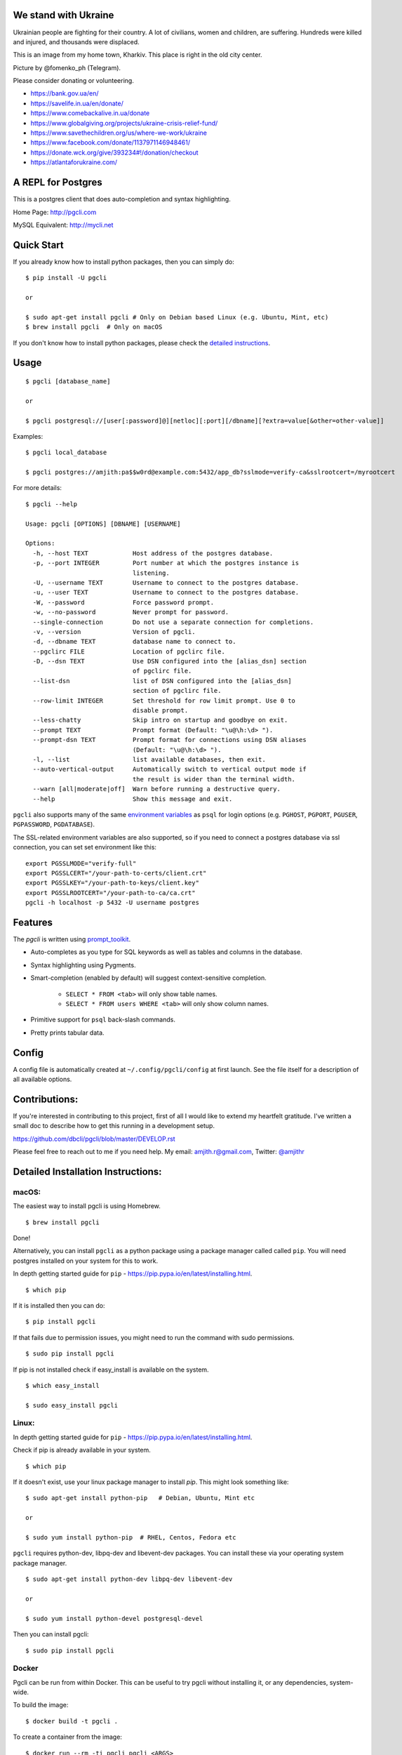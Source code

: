 We stand with Ukraine
---------------------

Ukrainian people are fighting for their country. A lot of civilians, women and children, are suffering. Hundreds were killed and injured, and thousands were displaced.

This is an image from my home town, Kharkiv. This place is right in the old city center.

.. image:: screenshots/kharkiv-destroyed.jpg

Picture by @fomenko_ph (Telegram).

Please consider donating or volunteering.

* https://bank.gov.ua/en/
* https://savelife.in.ua/en/donate/
* https://www.comebackalive.in.ua/donate
* https://www.globalgiving.org/projects/ukraine-crisis-relief-fund/
* https://www.savethechildren.org/us/where-we-work/ukraine
* https://www.facebook.com/donate/1137971146948461/
* https://donate.wck.org/give/393234#!/donation/checkout
* https://atlantaforukraine.com/


A REPL for Postgres
-------------------

|Build Status| |CodeCov| |PyPI| |netlify|

This is a postgres client that does auto-completion and syntax highlighting.

Home Page: http://pgcli.com

MySQL Equivalent: http://mycli.net

.. image:: screenshots/pgcli.gif
.. image:: screenshots/image01.png

Quick Start
-----------

If you already know how to install python packages, then you can simply do:

::

    $ pip install -U pgcli

    or

    $ sudo apt-get install pgcli # Only on Debian based Linux (e.g. Ubuntu, Mint, etc)
    $ brew install pgcli  # Only on macOS

If you don't know how to install python packages, please check the
`detailed instructions`_.

.. _`detailed instructions`: https://github.com/dbcli/pgcli#detailed-installation-instructions

Usage
-----

::

    $ pgcli [database_name]

    or

    $ pgcli postgresql://[user[:password]@][netloc][:port][/dbname][?extra=value[&other=other-value]]

Examples:

::

    $ pgcli local_database

    $ pgcli postgres://amjith:pa$$w0rd@example.com:5432/app_db?sslmode=verify-ca&sslrootcert=/myrootcert

For more details:

::

    $ pgcli --help

    Usage: pgcli [OPTIONS] [DBNAME] [USERNAME]

    Options:
      -h, --host TEXT            Host address of the postgres database.
      -p, --port INTEGER         Port number at which the postgres instance is
                                 listening.
      -U, --username TEXT        Username to connect to the postgres database.
      -u, --user TEXT            Username to connect to the postgres database.
      -W, --password             Force password prompt.
      -w, --no-password          Never prompt for password.
      --single-connection        Do not use a separate connection for completions.
      -v, --version              Version of pgcli.
      -d, --dbname TEXT          database name to connect to.
      --pgclirc FILE             Location of pgclirc file.
      -D, --dsn TEXT             Use DSN configured into the [alias_dsn] section
                                 of pgclirc file.
      --list-dsn                 list of DSN configured into the [alias_dsn]
                                 section of pgclirc file.
      --row-limit INTEGER        Set threshold for row limit prompt. Use 0 to
                                 disable prompt.
      --less-chatty              Skip intro on startup and goodbye on exit.
      --prompt TEXT              Prompt format (Default: "\u@\h:\d> ").
      --prompt-dsn TEXT          Prompt format for connections using DSN aliases
                                 (Default: "\u@\h:\d> ").
      -l, --list                 list available databases, then exit.
      --auto-vertical-output     Automatically switch to vertical output mode if
                                 the result is wider than the terminal width.
      --warn [all|moderate|off]  Warn before running a destructive query.
      --help                     Show this message and exit.

``pgcli`` also supports many of the same `environment variables`_ as ``psql`` for login options (e.g. ``PGHOST``, ``PGPORT``, ``PGUSER``, ``PGPASSWORD``, ``PGDATABASE``).

The SSL-related environment variables are also supported, so if you need to connect a postgres database via ssl connection, you can set set environment like this:

::

    export PGSSLMODE="verify-full"
    export PGSSLCERT="/your-path-to-certs/client.crt"
    export PGSSLKEY="/your-path-to-keys/client.key"
    export PGSSLROOTCERT="/your-path-to-ca/ca.crt"
    pgcli -h localhost -p 5432 -U username postgres

.. _environment variables: https://www.postgresql.org/docs/current/libpq-envars.html

Features
--------

The `pgcli` is written using prompt_toolkit_.

* Auto-completes as you type for SQL keywords as well as tables and
  columns in the database.
* Syntax highlighting using Pygments.
* Smart-completion (enabled by default) will suggest context-sensitive
  completion.

    - ``SELECT * FROM <tab>`` will only show table names.
    - ``SELECT * FROM users WHERE <tab>`` will only show column names.

* Primitive support for ``psql`` back-slash commands.
* Pretty prints tabular data.

.. _prompt_toolkit: https://github.com/jonathanslenders/python-prompt-toolkit
.. _tabulate: https://pypi.python.org/pypi/tabulate

Config
------
A config file is automatically created at ``~/.config/pgcli/config`` at first launch.
See the file itself for a description of all available options.

Contributions:
--------------

If you're interested in contributing to this project, first of all I would like
to extend my heartfelt gratitude. I've written a small doc to describe how to
get this running in a development setup.

https://github.com/dbcli/pgcli/blob/master/DEVELOP.rst

Please feel free to reach out to me if you need help.
My email: amjith.r@gmail.com, Twitter: `@amjithr <http://twitter.com/amjithr>`_

Detailed Installation Instructions:
-----------------------------------

macOS:
======

The easiest way to install pgcli is using Homebrew.

::

    $ brew install pgcli

Done!

Alternatively, you can install ``pgcli`` as a python package using a package
manager called called ``pip``. You will need postgres installed on your system
for this to work.

In depth getting started guide for ``pip`` - https://pip.pypa.io/en/latest/installing.html.

::

    $ which pip

If it is installed then you can do:

::

    $ pip install pgcli

If that fails due to permission issues, you might need to run the command with
sudo permissions.

::

    $ sudo pip install pgcli

If pip is not installed check if easy_install is available on the system.

::

    $ which easy_install

    $ sudo easy_install pgcli

Linux:
======

In depth getting started guide for ``pip`` - https://pip.pypa.io/en/latest/installing.html.

Check if pip is already available in your system.

::

    $ which pip

If it doesn't exist, use your linux package manager to install `pip`. This
might look something like:

::

    $ sudo apt-get install python-pip   # Debian, Ubuntu, Mint etc

    or

    $ sudo yum install python-pip  # RHEL, Centos, Fedora etc

``pgcli`` requires python-dev, libpq-dev and libevent-dev packages. You can
install these via your operating system package manager.


::

    $ sudo apt-get install python-dev libpq-dev libevent-dev

    or

    $ sudo yum install python-devel postgresql-devel

Then you can install pgcli:

::

    $ sudo pip install pgcli


Docker
======

Pgcli can be run from within Docker. This can be useful to try pgcli without
installing it, or any dependencies, system-wide.

To build the image:

::

    $ docker build -t pgcli .

To create a container from the image:

::

    $ docker run --rm -ti pgcli pgcli <ARGS>

To access postgresql databases listening on localhost, make sure to run the
docker in "host net mode". E.g. to access a database called "foo" on the
postgresql server running on localhost:5432 (the standard port):

::

    $ docker run --rm -ti --net host pgcli pgcli -h localhost foo

To connect to a locally running instance over a unix socket, bind the socket to
the docker container:

::

    $ docker run --rm -ti -v /var/run/postgres:/var/run/postgres pgcli pgcli foo


IPython
=======

Pgcli can be run from within `IPython <https://ipython.org>`_ console. When working on a query,
it may be useful to drop into a pgcli session without leaving the IPython console, iterate on a
query, then quit pgcli to find the query results in your IPython workspace.

Assuming you have IPython installed:

::

    $ pip install ipython-sql

After that, run ipython and load the ``pgcli.magic`` extension:

::

    $ ipython

    In [1]: %load_ext pgcli.magic


Connect to a database and construct a query:

::

    In [2]: %pgcli postgres://someone@localhost:5432/world
    Connected: someone@world
    someone@localhost:world> select * from city c where countrycode = 'USA' and population > 1000000;
    +------+--------------+---------------+--------------+--------------+
    | id   | name         | countrycode   | district     | population   |
    |------+--------------+---------------+--------------+--------------|
    | 3793 | New York     | USA           | New York     | 8008278      |
    | 3794 | Los Angeles  | USA           | California   | 3694820      |
    | 3795 | Chicago      | USA           | Illinois     | 2896016      |
    | 3796 | Houston      | USA           | Texas        | 1953631      |
    | 3797 | Philadelphia | USA           | Pennsylvania | 1517550      |
    | 3798 | Phoenix      | USA           | Arizona      | 1321045      |
    | 3799 | San Diego    | USA           | California   | 1223400      |
    | 3800 | Dallas       | USA           | Texas        | 1188580      |
    | 3801 | San Antonio  | USA           | Texas        | 1144646      |
    +------+--------------+---------------+--------------+--------------+
    SELECT 9
    Time: 0.003s


Exit out of pgcli session with ``Ctrl + D`` and find the query results:

::

    someone@localhost:world>
    Goodbye!
    9 rows affected.
    Out[2]:
    [(3793, u'New York', u'USA', u'New York', 8008278),
     (3794, u'Los Angeles', u'USA', u'California', 3694820),
     (3795, u'Chicago', u'USA', u'Illinois', 2896016),
     (3796, u'Houston', u'USA', u'Texas', 1953631),
     (3797, u'Philadelphia', u'USA', u'Pennsylvania', 1517550),
     (3798, u'Phoenix', u'USA', u'Arizona', 1321045),
     (3799, u'San Diego', u'USA', u'California', 1223400),
     (3800, u'Dallas', u'USA', u'Texas', 1188580),
     (3801, u'San Antonio', u'USA', u'Texas', 1144646)]

The results are available in special local variable ``_``, and can be assigned to a variable of your
choice:

::

    In [3]: my_result = _

Pgcli only runs on Python3.7+ since 4.0.0, if you use an old version of Python,
you should use install ``pgcli <= 4.0.0``.

Thanks:
-------

A special thanks to `Jonathan Slenders <https://twitter.com/jonathan_s>`_ for
creating `Python Prompt Toolkit <http://github.com/jonathanslenders/python-prompt-toolkit>`_,
which is quite literally the backbone library, that made this app possible.
Jonathan has also provided valuable feedback and support during the development
of this app.

`Click <http://click.pocoo.org/>`_ is used for command line option parsing
and printing error messages.

Thanks to `psycopg <https://www.psycopg.org/>`_ for providing a rock solid
interface to Postgres database.

Thanks to all the beta testers and contributors for your time and patience. :)


.. |Build Status| image:: https://github.com/dbcli/pgcli/workflows/pgcli/badge.svg
    :target: https://github.com/dbcli/pgcli/actions?query=workflow%3Apgcli

.. |CodeCov| image:: https://codecov.io/gh/dbcli/pgcli/branch/master/graph/badge.svg
   :target: https://codecov.io/gh/dbcli/pgcli
   :alt: Code coverage report

.. |Landscape| image:: https://landscape.io/github/dbcli/pgcli/master/landscape.svg?style=flat
   :target: https://landscape.io/github/dbcli/pgcli/master
   :alt: Code Health

.. |PyPI| image:: https://img.shields.io/pypi/v/pgcli.svg
    :target: https://pypi.python.org/pypi/pgcli/
    :alt: Latest Version

.. |netlify| image:: https://api.netlify.com/api/v1/badges/3a0a14dd-776d-445d-804c-3dd74fe31c4e/deploy-status
     :target: https://app.netlify.com/sites/pgcli/deploys
     :alt: Netlify

